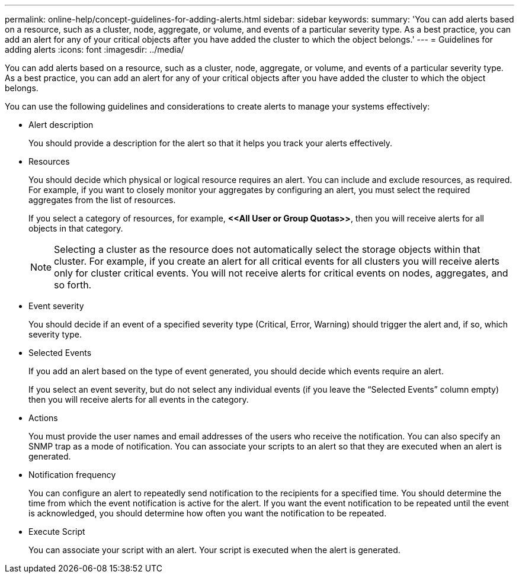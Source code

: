 ---
permalink: online-help/concept-guidelines-for-adding-alerts.html
sidebar: sidebar
keywords: 
summary: 'You can add alerts based on a resource, such as a cluster, node, aggregate, or volume, and events of a particular severity type. As a best practice, you can add an alert for any of your critical objects after you have added the cluster to which the object belongs.'
---
= Guidelines for adding alerts
:icons: font
:imagesdir: ../media/

[.lead]
You can add alerts based on a resource, such as a cluster, node, aggregate, or volume, and events of a particular severity type. As a best practice, you can add an alert for any of your critical objects after you have added the cluster to which the object belongs.

You can use the following guidelines and considerations to create alerts to manage your systems effectively:

* Alert description
+
You should provide a description for the alert so that it helps you track your alerts effectively.

* Resources
+
You should decide which physical or logical resource requires an alert. You can include and exclude resources, as required. For example, if you want to closely monitor your aggregates by configuring an alert, you must select the required aggregates from the list of resources.
+
If you select a category of resources, for example, *+<<All User or Group Quotas>>+*, then you will receive alerts for all objects in that category.
+
[NOTE]
====
Selecting a cluster as the resource does not automatically select the storage objects within that cluster. For example, if you create an alert for all critical events for all clusters you will receive alerts only for cluster critical events. You will not receive alerts for critical events on nodes, aggregates, and so forth.
====

* Event severity
+
You should decide if an event of a specified severity type (Critical, Error, Warning) should trigger the alert and, if so, which severity type.

* Selected Events
+
If you add an alert based on the type of event generated, you should decide which events require an alert.
+
If you select an event severity, but do not select any individual events (if you leave the "`Selected Events`" column empty) then you will receive alerts for all events in the category.

* Actions
+
You must provide the user names and email addresses of the users who receive the notification. You can also specify an SNMP trap as a mode of notification. You can associate your scripts to an alert so that they are executed when an alert is generated.

* Notification frequency
+
You can configure an alert to repeatedly send notification to the recipients for a specified time. You should determine the time from which the event notification is active for the alert. If you want the event notification to be repeated until the event is acknowledged, you should determine how often you want the notification to be repeated.

* Execute Script
+
You can associate your script with an alert. Your script is executed when the alert is generated.
